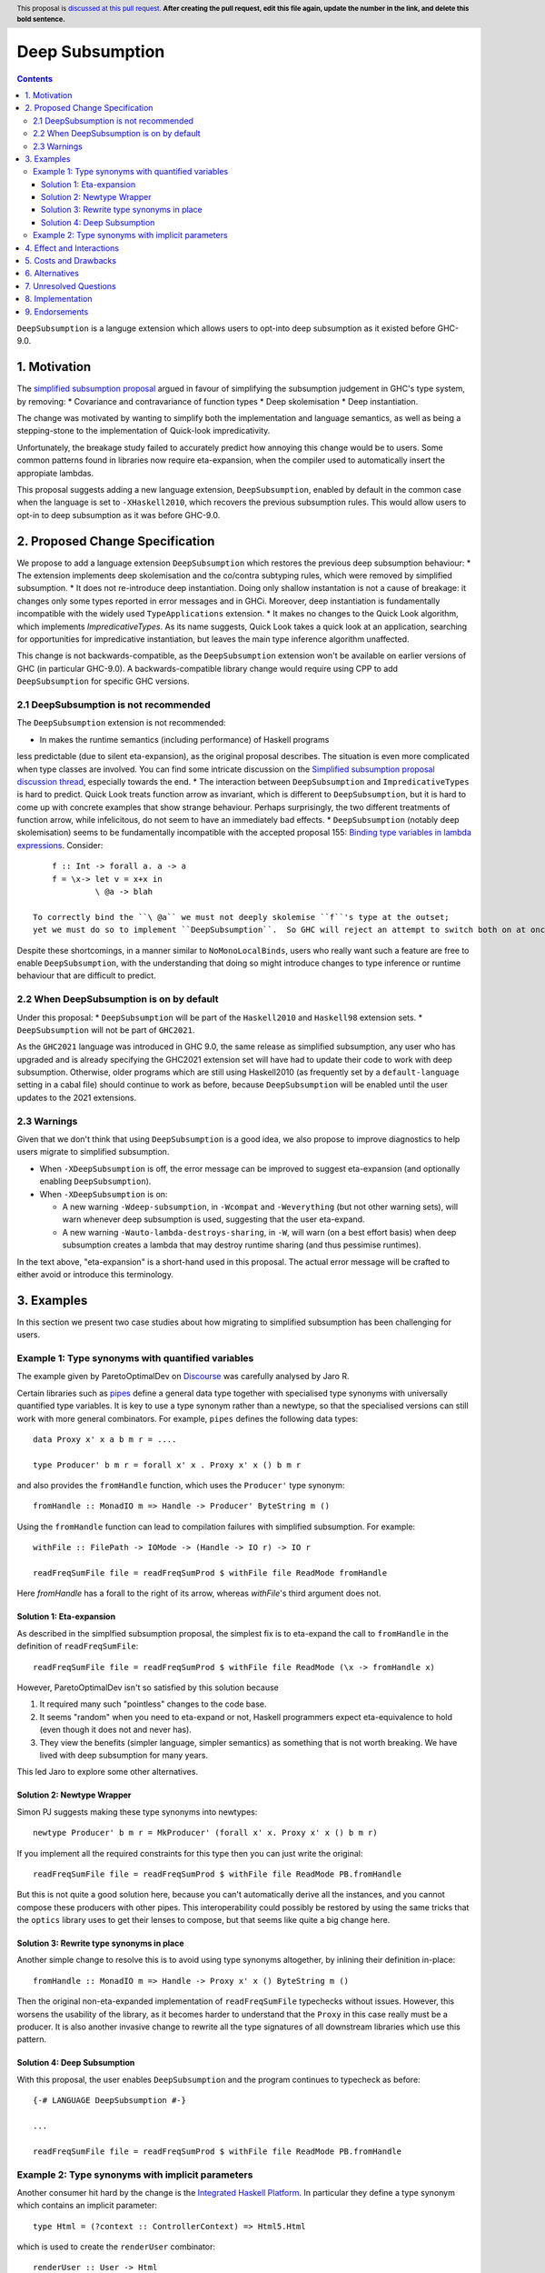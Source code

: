 Deep Subsumption
==============

.. author:: Matthew Pickering, Simon Peyton Jones, Jaro Reinders
.. date-accepted:: Leave blank. This will be filled in when the proposal is accepted.
.. ticket-url:: Leave blank. This will eventually be filled with the
                ticket URL which will track the progress of the
                implementation of the feature.
.. implemented:: Leave blank. This will be filled in with the first GHC version which
                 implements the described feature.
.. highlight:: haskell
.. header:: This proposal is `discussed at this pull request <https://github.com/ghc-proposals/ghc-proposals/pull/0>`_.
            **After creating the pull request, edit this file again, update the
            number in the link, and delete this bold sentence.**
.. contents::

``DeepSubsumption`` is a languge extension which allows users to opt-into deep
subsumption as it existed before GHC-9.0.


1. Motivation
----------

The `simplified subsumption proposal <https://github.com/ghc-proposals/ghc-proposals/blob/master/proposals/0287-simplify-subsumption.rst>`_
argued in favour of simplifying the subsumption judgement in GHC's type system, by removing:
* Covariance and contravariance of function types
* Deep skolemisation
* Deep instantiation.

The change was motivated by wanting to simplify both the implementation and language
semantics, as well as being a stepping-stone to the implementation of Quick-look impredicativity.

Unfortunately, the breakage study failed to accurately predict how annoying this
change would be to users. Some common patterns found in libraries now require
eta-expansion, when the compiler used to automatically insert the
appropiate lambdas.

This proposal suggests adding a new language extension, ``DeepSubsumption``,
enabled by default in the common case when the language is set to ``-XHaskell2010``,
which recovers the previous subsumption rules. This would allow
users to opt-in to deep subsumption as it was before GHC-9.0.


2. Proposed Change Specification
-----------------------------

We propose to add a language extension ``DeepSubsumption`` which restores the previous deep subsumption behaviour:
* The extension implements deep skolemisation and the co/contra subtyping rules, which were removed by simplified subsumption.
* It does not re-introduce deep instantiation.  Doing only shallow instantation is not a cause of breakage: it changes only some types reported in error messages and in GHCi.  Moreover, deep instantiation is fundamentally incompatible with the widely used ``TypeApplications`` extension.
* It makes no changes to the Quick Look algorithm, which implements `ImpredicativeTypes`.  As its name suggests, Quick Look takes a quick look at an application, searching for opportunities for impredicative instantiation, but leaves the main type inference algorithm unaffected.

This change is not backwards-compatible, as the ``DeepSubsumption`` extension won't be
available on earlier versions of GHC (in particular GHC-9.0). A backwards-compatible
library change would require using CPP to add ``DeepSubsumption`` for specific GHC versions.

2.1 DeepSubsumption is not recommended
^^^^^^^^^^^^^^^^^^^

The ``DeepSubsumption`` extension is not recommended:

* In makes the runtime semantics (including performance) of Haskell programs
less predictable (due to silent eta-expansion), as the original proposal describes.
The situation is even more complicated when type classes are involved.  You can find some intricate discussion on the `Simplified subsumption proposal discussion thread <https://github.com/ghc-proposals/ghc-proposals/pull/287>`_, especially towards the end.
* The interaction between ``DeepSubsumption`` and ``ImpredicativeTypes`` is hard to predict.  Quick Look treats function arrow as invariant, which is different to ``DeepSubsumption``, but it is hard to come up with concrete examples that show strange behaviour.  Perhaps surprisingly, the two different treatments of function arrow, while infelicitous, do not seem to have an immediately bad effects.
* ``DeepSubsumption`` (notably deep skolemisation) seems to be fundamentally incompatible with the accepted proposal 155: `Binding type variables in lambda expressions <https://github.com/ghc-proposals/ghc-proposals/blob/master/proposals/0155-type-lambda.rst>`_. Consider::

      f :: Int -> forall a. a -> a
      f = \x-> let v = x+x in
               \ @a -> blah

  To correctly bind the ``\ @a`` we must not deeply skolemise ``f``'s type at the outset;
  yet we must do so to implement ``DeepSubsumption``.  So GHC will reject an attempt to switch both on at once.

Despite these shortcomings, in a manner similar to
``NoMonoLocalBinds``, users who really want such a feature are free to
enable ``DeepSubsumption``, with the understanding that doing so might
introduce changes to type inference or runtime behaviour that are
difficult to predict.

2.2 When DeepSubsumption is on by default
^^^^^^^^^^^^^^^^^^^^^^^^^^^^^^^

Under this proposal:
* ``DeepSubsumption`` will be part of the ``Haskell2010`` and ``Haskell98`` extension sets.
* ``DeepSubsumption`` will not be part of ``GHC2021``.

As the ``GHC2021`` language was introduced in GHC 9.0, the same release as simplified
subsumption, any user who has upgraded and is already specifying the GHC2021 extension
set will have had to update their code to work with deep subsumption.
Otherwise, older programs which are still using Haskell2010 (as frequently set by a ``default-language``
setting in a cabal file) should continue to work
as before, because ``DeepSubsumption`` will be enabled until the user updates to the
2021 extensions.

2.3 Warnings
^^^^^^^^

Given that we don't think that using ``DeepSubsumption`` is a good idea, we also
propose to improve diagnostics to help users migrate to simplified
subsumption.

* When ``-XDeepSubsumption`` is off, the error message can be improved to suggest
  eta-expansion (and optionally enabling ``DeepSubsumption``).

* When ``-XDeepSubsumption`` is on:

  * A new warning ``-Wdeep-subsumption``, in ``-Wcompat`` and ``-Weverything`` (but
    not other warning sets), will warn whenever deep subsumption is used, suggesting
    that the user eta-expand.

  * A new warning ``-Wauto-lambda-destroys-sharing``, in ``-W``, will warn (on a
    best effort basis) when deep subsumption creates a lambda that may destroy
    runtime sharing (and thus pessimise runtimes).

In the text above, "eta-expansion" is a short-hand used in this proposal. The actual
error message will be crafted to either avoid or introduce this terminology.

3. Examples
--------

In this section we present two case studies about how migrating to simplified
subsumption has been challenging for users.


Example 1: Type synonyms with quantified variables
^^^^^^^^^^^^^^^^^^^^^^^^^^^^^^^^^^^^^^^^^^^^^^^^^^

The example given by ParetoOptimalDev on `Discourse <https://discourse.haskell.org/t/r-haskell-was-simplified-subsumption-worth-it-for-industry-haskell/4486>`_
was carefully analysed by Jaro R.

Certain libraries such as `pipes <https://hackage.haskell.org/package/pipes>`_ define a general data type
together with specialised type synonyms with universally quantified type variables. It
is key to use a type synonym rather than a newtype, so that the specialised
versions can still work with more general combinators.
For example, ``pipes`` defines the following data types::

  data Proxy x' x a b m r = ....

  type Producer' b m r = forall x' x . Proxy x' x () b m r

and also provides the ``fromHandle`` function, which uses the ``Producer'`` type synonym::

  fromHandle :: MonadIO m => Handle -> Producer' ByteString m ()

Using the ``fromHandle`` function can lead to compilation failures with simplified
subsumption. For example::

  withFile :: FilePath -> IOMode -> (Handle -> IO r) -> IO r

  readFreqSumFile file = readFreqSumProd $ withFile file ReadMode fromHandle

Here `fromHandle` has a forall to the right of its arrow,
whereas `withFile`'s third argument does not.

Solution 1: Eta-expansion
+++++++++++++++++++++++++

As described in the simplfied subsumption proposal, the simplest fix is to eta-expand
the call to ``fromHandle`` in the definition of ``readFreqSumFile``::

  readFreqSumFile file = readFreqSumProd $ withFile file ReadMode (\x -> fromHandle x)

However, ParetoOptimalDev isn't so satisfied by this solution because

1. It required many such "pointless" changes to the code base.
2. It seems "random" when you need to eta-expand or not, Haskell programmers expect
   eta-equivalence to hold (even though it does not and never has).
3. They view the benefits (simpler language, simpler semantics) as something that
   is not worth breaking. We have lived with deep subsumption for
   many years.

This led Jaro to explore some other alternatives.

Solution 2: Newtype Wrapper
+++++++++++++++++++++++++++

Simon PJ suggests making these type synonyms into newtypes::

  newtype Producer' b m r = MkProducer' (forall x' x. Proxy x' x () b m r)

If you implement all the required constraints for this type then you can just write the original::

  readFreqSumFile file = readFreqSumProd $ withFile file ReadMode PB.fromHandle

But this is not quite a good solution here, because you can't
automatically derive all the instances, and you cannot compose these producers
with other pipes.
This interoperability could possibly be restored by using the same tricks that
the ``optics`` library uses to get their lenses to compose, but that seems like
quite a big change here.

Solution 3: Rewrite type synonyms in place
++++++++++++++++++++++++++++++++++++++++++

Another simple change to resolve this is to avoid using type synonyms altogether,
by inlining their definition in-place::

  fromHandle :: MonadIO m => Handle -> Proxy x' x () ByteString m ()

Then the original non-eta-expanded implementation of ``readFreqSumFile``
typechecks without issues. However, this worsens the usability of the library, as
it becomes harder to understand that the ``Proxy`` in this case really
must be a producer. It is also another invasive change to rewrite all the type
signatures of all downstream libraries which use this pattern.

Solution 4: Deep Subsumption
++++++++++++++++++++++++++++

With this proposal, the user enables ``DeepSubsumption`` and the program continues
to typecheck as before::

  {-# LANGUAGE DeepSubsumption #-}

  ...

  readFreqSumFile file = readFreqSumProd $ withFile file ReadMode PB.fromHandle


Example 2: Type synonyms with implicit parameters
^^^^^^^^^^^^^^^^^^^^^^^^^^^^^^^^^^^^^^^^^^^^^^^^^

Another consumer hit hard by the change is the `Integrated Haskell Platform <https://github.com/digitallyinduced/ihp/pull/1342>`_.
In particular they define a type synonym which contains an implicit parameter::

  type Html = (?context :: ControllerContext) => Html5.Html

which is used to create the ``renderUser`` combinator::

  renderUser :: User -> Html
  renderUser user = [hsx|<li>{get #name user}</li>|]

but now ``renderUser`` fails to typecheck in ``renderUsers`` without eta-expansion::

  forEach :: (MonoFoldable mono, Applicative m) => mono -> (Element mono -> m ()) -> m ()

  renderUsers :: [User] -> Html
  renderUsers users = [hsx|
    <ul>
      {forEach users renderUser}
    </ul>
  |]

Again, ``renderUser`` has a forall to the right of its function arrow (hidden under ``Html``),
while ``forEach``'s second arguemnt does not.
The "solution" is to eta-expand the call to ``renderUser``::

  renderUsers :: [User] -> Html
  renderUsers users = [hsx|
    <ul>
      {forEach users (\x -> renderUser x)}
    </ul>
  |]

But such changes were `deemed unsatisfactory <https://github.com/digitallyinduced/ihp/pull/1342#issuecomment-1058870639>`_
by the maintainers:

  All of them break existing IHP apps / require a lot of changes when updating.

In this situation too, the benefits of simplified subsumption are deemed to not be worth the costs
in terms of usability and user-friendliness. This too suggests re-instating the old behaviour as
an opt-in by adding a ``DeepSubsumption`` extension.


4. Effect and Interactions
-----------------------

The ``DeepSubsumption`` language pragma has all the drawbacks identified in
the simplified subsumption proposal, but crucially allows users to opt-in to
the drawbacks if their value judgement is different to that of the steering committee.

5. Costs and Drawbacks
-------------------

* We do not recommend that people use this feature. It makes the language
  more complicated and runtime performance less predictable.
* In situations where the eta-expansion behaviour is desired for its user-friendliness,
  the requirement to enable a strange ``DeepSubsumption`` extension might just lead to even more confusion.
* Alejandro Serrano `suggests <https://github.com/ghc-proposals/ghc-proposals/pull/287#issuecomment-1128134798>`_
  that reintroducing this feature will not alleviate any pain, because by the time it is introduced
  maintainers will have already updated their libraries to account for the changes, and will not want to
  introduce more churn by enabling ``DeepSubsumption`` and removing the eta-expansions they recently added.



6. Alternatives
------------

* The alternative is to do nothing. Users will have to accept that simplified subsumption
  is here to stay and update their code appropiately.

7. Unresolved Questions
--------------------

* We need to decide whether we would want to backport this feature to the 9.2 branch.


8. Implementation
-------------------

Fortunately, the implementation complexity of adding ``DeepSubsumption`` is modest, and well
localised.  We already have an MR that implements it: `!8210 <https://gitlab.haskell.org/ghc/ghc/-/merge_requests/8210>`_.

9. Endorsements
-------------

